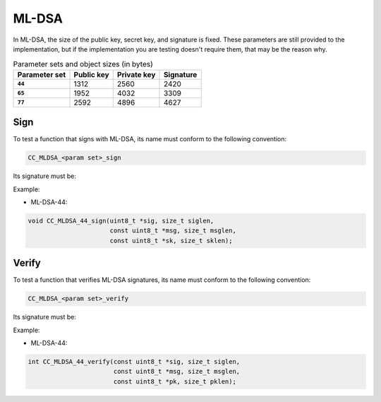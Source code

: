 ML-DSA
------

In ML-DSA, the size of the public key, secret key, and signature is fixed.  These
parameters are still provided to the implementation, but if the implementation you are
testing doesn't require them, that may be the reason why.

.. csv-table:: Parameter sets and object sizes (in bytes)
    :header-rows: 1
    :stub-columns: 1

    "Parameter set", "Public key", "Private key", "Signature"
    ``44``, 1312, 2560, 2420
    ``65``, 1952, 4032, 3309
    ``77``, 2592, 4896, 4627

Sign
^^^^

To test a function that signs with ML-DSA, its name must conform to the following convention:

.. code::

    CC_MLDSA_<param set>_sign

Its signature must be:

.. c:function:: void MLDSA_sign(\
    uint8_t *sig, size_t siglen,\
    const uint8_t *msg, size_t msglen,\
    const uint8_t *sk, size_t sklen)

    Signs a message with MLDSA.

    :param sig: **[Out]** A buffer to store the resulting signature.
    :param siglen: **[In]** The size of the signature buffer in bytes.
    :param msg: **[In]** The message to sign.
    :param msglen: **[In]** The size of the message in bytes.
    :param sk: **[In]** The secret key to use.
    :param sklen: **[In]** The size of the secret key in bytes.

Example:

* ML-DSA-44:

.. code:: c

    void CC_MLDSA_44_sign(uint8_t *sig, size_t siglen,
                          const uint8_t *msg, size_t msglen,
                          const uint8_t *sk, size_t sklen);

Verify
^^^^^^

To test a function that verifies ML-DSA signatures, its name must conform to the following convention:

.. code::

    CC_MLDSA_<param set>_verify

Its signature must be:

.. c:function:: int MLDSA_verify(\
    const uint8_t *sig, size_t siglen,\
    const uint8_t *msg, size_t msglen,\
    const uint8_t *pk, size_t pklen)

    :param sig: **[In]** The signature to verify.
    :param siglen: **[In]** The size of the signature in bytes.
    :param msg: **[In]** The message that was signed.
    :param msglen: **[In]** The size of the message in bytes.
    :param pk: **[In]** The public key.
    :param pklen: **[In]** The size of the public key in bytes.
    :returns: The result of the verification.
    :retval 0: OK.
    :retval -1: The signature is invalid.

Example:

* ML-DSA-44:

.. code:: c

    int CC_MLDSA_44_verify(const uint8_t *sig, size_t siglen,
                           const uint8_t *msg, size_t msglen,
                           const uint8_t *pk, size_t pklen);
